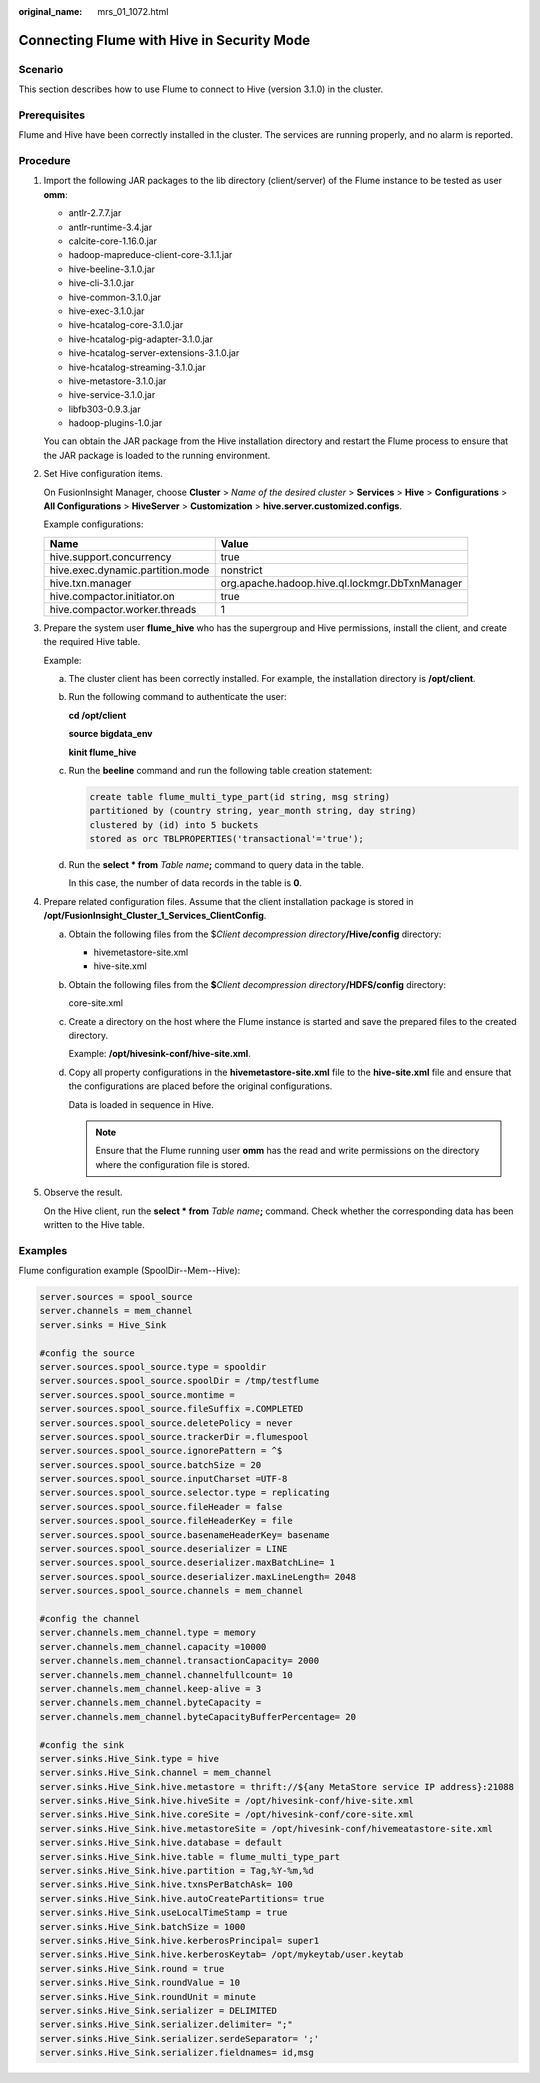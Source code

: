 :original_name: mrs_01_1072.html

.. _mrs_01_1072:

Connecting Flume with Hive in Security Mode
===========================================

Scenario
--------

This section describes how to use Flume to connect to Hive (version 3.1.0) in the cluster.

Prerequisites
-------------

Flume and Hive have been correctly installed in the cluster. The services are running properly, and no alarm is reported.

Procedure
---------

#. Import the following JAR packages to the lib directory (client/server) of the Flume instance to be tested as user **omm**:

   -  antlr-2.7.7.jar
   -  antlr-runtime-3.4.jar
   -  calcite-core-1.16.0.jar
   -  hadoop-mapreduce-client-core-3.1.1.jar
   -  hive-beeline-3.1.0.jar
   -  hive-cli-3.1.0.jar
   -  hive-common-3.1.0.jar
   -  hive-exec-3.1.0.jar
   -  hive-hcatalog-core-3.1.0.jar
   -  hive-hcatalog-pig-adapter-3.1.0.jar
   -  hive-hcatalog-server-extensions-3.1.0.jar
   -  hive-hcatalog-streaming-3.1.0.jar
   -  hive-metastore-3.1.0.jar
   -  hive-service-3.1.0.jar
   -  libfb303-0.9.3.jar
   -  hadoop-plugins-1.0.jar

   You can obtain the JAR package from the Hive installation directory and restart the Flume process to ensure that the JAR package is loaded to the running environment.

#. Set Hive configuration items.

   On FusionInsight Manager, choose **Cluster** > *Name of the desired cluster* > **Services** > **Hive** > **Configurations** > **All Configurations** > **HiveServer** > **Customization** > **hive.server.customized.configs**.

   |image1|

   Example configurations:

   +----------------------------------+------------------------------------------------+
   | Name                             | Value                                          |
   +==================================+================================================+
   | hive.support.concurrency         | true                                           |
   +----------------------------------+------------------------------------------------+
   | hive.exec.dynamic.partition.mode | nonstrict                                      |
   +----------------------------------+------------------------------------------------+
   | hive.txn.manager                 | org.apache.hadoop.hive.ql.lockmgr.DbTxnManager |
   +----------------------------------+------------------------------------------------+
   | hive.compactor.initiator.on      | true                                           |
   +----------------------------------+------------------------------------------------+
   | hive.compactor.worker.threads    | 1                                              |
   +----------------------------------+------------------------------------------------+

#. Prepare the system user **flume_hive** who has the supergroup and Hive permissions, install the client, and create the required Hive table.

   Example:

   a. The cluster client has been correctly installed. For example, the installation directory is **/opt/client**.

   b. Run the following command to authenticate the user:

      **cd /opt/client**

      **source bigdata_env**

      **kinit flume_hive**

   c. Run the **beeline** command and run the following table creation statement:

      .. code-block::

         create table flume_multi_type_part(id string, msg string)
         partitioned by (country string, year_month string, day string)
         clustered by (id) into 5 buckets
         stored as orc TBLPROPERTIES('transactional'='true');

   d. Run the **select \* from** *Table name*\ **;** command to query data in the table.

      In this case, the number of data records in the table is **0**.

#. Prepare related configuration files. Assume that the client installation package is stored in **/opt/FusionInsight_Cluster_1_Services_ClientConfig**.

   a. Obtain the following files from the $\ *Client decompression directory*\ **/Hive/config** directory:

      -  hivemetastore-site.xml
      -  hive-site.xml

   b. Obtain the following files from the **$**\ *Client decompression directory*\ **/HDFS/config** directory:

      core-site.xml

   c. Create a directory on the host where the Flume instance is started and save the prepared files to the created directory.

      Example: **/opt/hivesink-conf/hive-site.xml**.

   d. Copy all property configurations in the **hivemetastore-site.xml** file to the **hive-site.xml** file and ensure that the configurations are placed before the original configurations.

      Data is loaded in sequence in Hive.

      .. note::

         Ensure that the Flume running user **omm** has the read and write permissions on the directory where the configuration file is stored.

#. Observe the result.

   On the Hive client, run the **select \* from** *Table name*\ **;** command. Check whether the corresponding data has been written to the Hive table.

Examples
--------

Flume configuration example (SpoolDir--Mem--Hive):

.. code-block::

   server.sources = spool_source
   server.channels = mem_channel
   server.sinks = Hive_Sink

   #config the source
   server.sources.spool_source.type = spooldir
   server.sources.spool_source.spoolDir = /tmp/testflume
   server.sources.spool_source.montime =
   server.sources.spool_source.fileSuffix =.COMPLETED
   server.sources.spool_source.deletePolicy = never
   server.sources.spool_source.trackerDir =.flumespool
   server.sources.spool_source.ignorePattern = ^$
   server.sources.spool_source.batchSize = 20
   server.sources.spool_source.inputCharset =UTF-8
   server.sources.spool_source.selector.type = replicating
   server.sources.spool_source.fileHeader = false
   server.sources.spool_source.fileHeaderKey = file
   server.sources.spool_source.basenameHeaderKey= basename
   server.sources.spool_source.deserializer = LINE
   server.sources.spool_source.deserializer.maxBatchLine= 1
   server.sources.spool_source.deserializer.maxLineLength= 2048
   server.sources.spool_source.channels = mem_channel

   #config the channel
   server.channels.mem_channel.type = memory
   server.channels.mem_channel.capacity =10000
   server.channels.mem_channel.transactionCapacity= 2000
   server.channels.mem_channel.channelfullcount= 10
   server.channels.mem_channel.keep-alive = 3
   server.channels.mem_channel.byteCapacity =
   server.channels.mem_channel.byteCapacityBufferPercentage= 20

   #config the sink
   server.sinks.Hive_Sink.type = hive
   server.sinks.Hive_Sink.channel = mem_channel
   server.sinks.Hive_Sink.hive.metastore = thrift://${any MetaStore service IP address}:21088
   server.sinks.Hive_Sink.hive.hiveSite = /opt/hivesink-conf/hive-site.xml
   server.sinks.Hive_Sink.hive.coreSite = /opt/hivesink-conf/core-site.xml
   server.sinks.Hive_Sink.hive.metastoreSite = /opt/hivesink-conf/hivemeatastore-site.xml
   server.sinks.Hive_Sink.hive.database = default
   server.sinks.Hive_Sink.hive.table = flume_multi_type_part
   server.sinks.Hive_Sink.hive.partition = Tag,%Y-%m,%d
   server.sinks.Hive_Sink.hive.txnsPerBatchAsk= 100
   server.sinks.Hive_Sink.hive.autoCreatePartitions= true
   server.sinks.Hive_Sink.useLocalTimeStamp = true
   server.sinks.Hive_Sink.batchSize = 1000
   server.sinks.Hive_Sink.hive.kerberosPrincipal= super1
   server.sinks.Hive_Sink.hive.kerberosKeytab= /opt/mykeytab/user.keytab
   server.sinks.Hive_Sink.round = true
   server.sinks.Hive_Sink.roundValue = 10
   server.sinks.Hive_Sink.roundUnit = minute
   server.sinks.Hive_Sink.serializer = DELIMITED
   server.sinks.Hive_Sink.serializer.delimiter= ";"
   server.sinks.Hive_Sink.serializer.serdeSeparator= ';'
   server.sinks.Hive_Sink.serializer.fieldnames= id,msg

.. |image1| image:: /_static/images/en-us_image_0000001348739765.png

